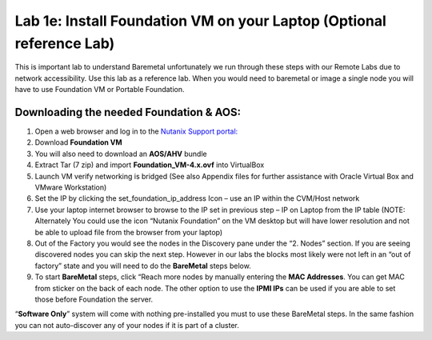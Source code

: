 .. _install_foudation:

----------------------------------------------------------------
Lab 1e: Install Foundation VM on your Laptop (Optional reference Lab)
----------------------------------------------------------------

This is important lab to understand Baremetal unfortunately we run through these steps with our Remote Labs due to network accessibility. Use this lab as a reference lab. When you would need to baremetal or image a single node you will have to use Foundation VM or Portable Foundation.

Downloading the needed Foundation & AOS:
..........

1. Open a web browser and log in to the `Nutanix Support portal: <http://portal.nutanix.com.>`_
2. Download **Foundation VM**
3. You will also need to download an **AOS/AHV** bundle
4. Extract Tar (7 zip) and import **Foundation_VM-4.x.ovf** into VirtualBox
5. Launch VM verify networking is bridged (See also Appendix files for further assistance with Oracle Virtual Box and VMware Workstation)
6. Set the IP by clicking the set_foundation_ip_address Icon – use an IP within the CVM/Host network
7. Use your laptop internet browser to browse to the IP set in previous step – IP on Laptop from the IP table (NOTE: Alternately You could use the icon “Nutanix Foundation” on the VM desktop but will have lower resolution and not be able to upload file from the browser from your laptop)
8. Out of the Factory you would see the nodes in the Discovery pane under the “2. Nodes” section. If you are seeing discovered nodes you can skip the next step. However in our labs the blocks most likely were not left in an “out of factory” state and you will need to do the **BareMetal** steps below.
9. To start **BareMetal** steps, click “Reach more nodes by manually entering the **MAC Addresses**. You can get MAC from sticker on the back of each node. The other option to use the **IPMI IPs** can be used if you are able to set those before Foundation the server.

.. note::

“**Software Only**” system will come with nothing pre-installed you must to use these BareMetal steps. In the same fashion you can not auto-discover any of your nodes if it is part of a cluster.
